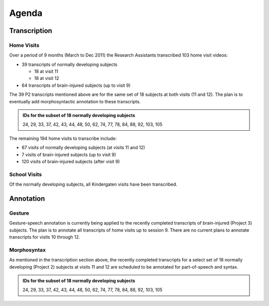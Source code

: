 ******
Agenda
******


Transcription
=============


Home Visits
-----------

Over a period of 9 months (March to Dec 2011) the Research Assistants transcribed 
103 home visit videos:

* 39 transcripts of normally developing subjects

  * 18 at visit 11
  * 18 at visit 12

* 64 transcripts of brain-injured subjects (up to visit 9)

The 39 P2 transcripts mentioned above are for the same set of 18 subjects at
both visits (11 and 12). The plan is to eventually add morphosyntactic
annotation to these transcripts.

.. admonition:: IDs for the subset of 18 normally developing subjects

    24, 29, 33, 37, 42, 43, 44, 48, 50, 62, 74, 77, 78, 84, 88, 92, 103, 105

The remaining 194 home visits to transcribe include:

* 67 visits of normally developing subjects (at visits 11 and 12)
* 7 visits of brain-injured subjects (up to visit 9)
* 120 visits of brain-injured subjects (after visit 9)


School Visits
-------------

Of the normally developing subjects, all Kindergaten visits have been
transcribed.
  


Annotation
==========


Gesture
-------

Gesture-speech annotation is currently being applied to the recently completed
transcripts of brain-injured (Project 3) subjects.  The plan is to annotate
all transcripts of home visits up to session 9.  There are no current plans to
annotate transcripts for visits 10 through 12.


Morphosyntax
------------

As mentioned in the transcription section above, the recently completed
transcripts for a select set of 18 normally developing (Project 2) subjects at 
visits 11 and 12 are scheduled to be annotated for part-of-speech and syntax.

.. admonition:: IDs for the subset of 18 normally developing subjects

    24, 29, 33, 37, 42, 43, 44, 48, 50, 62, 74, 77, 78, 84, 88, 92, 103, 105
